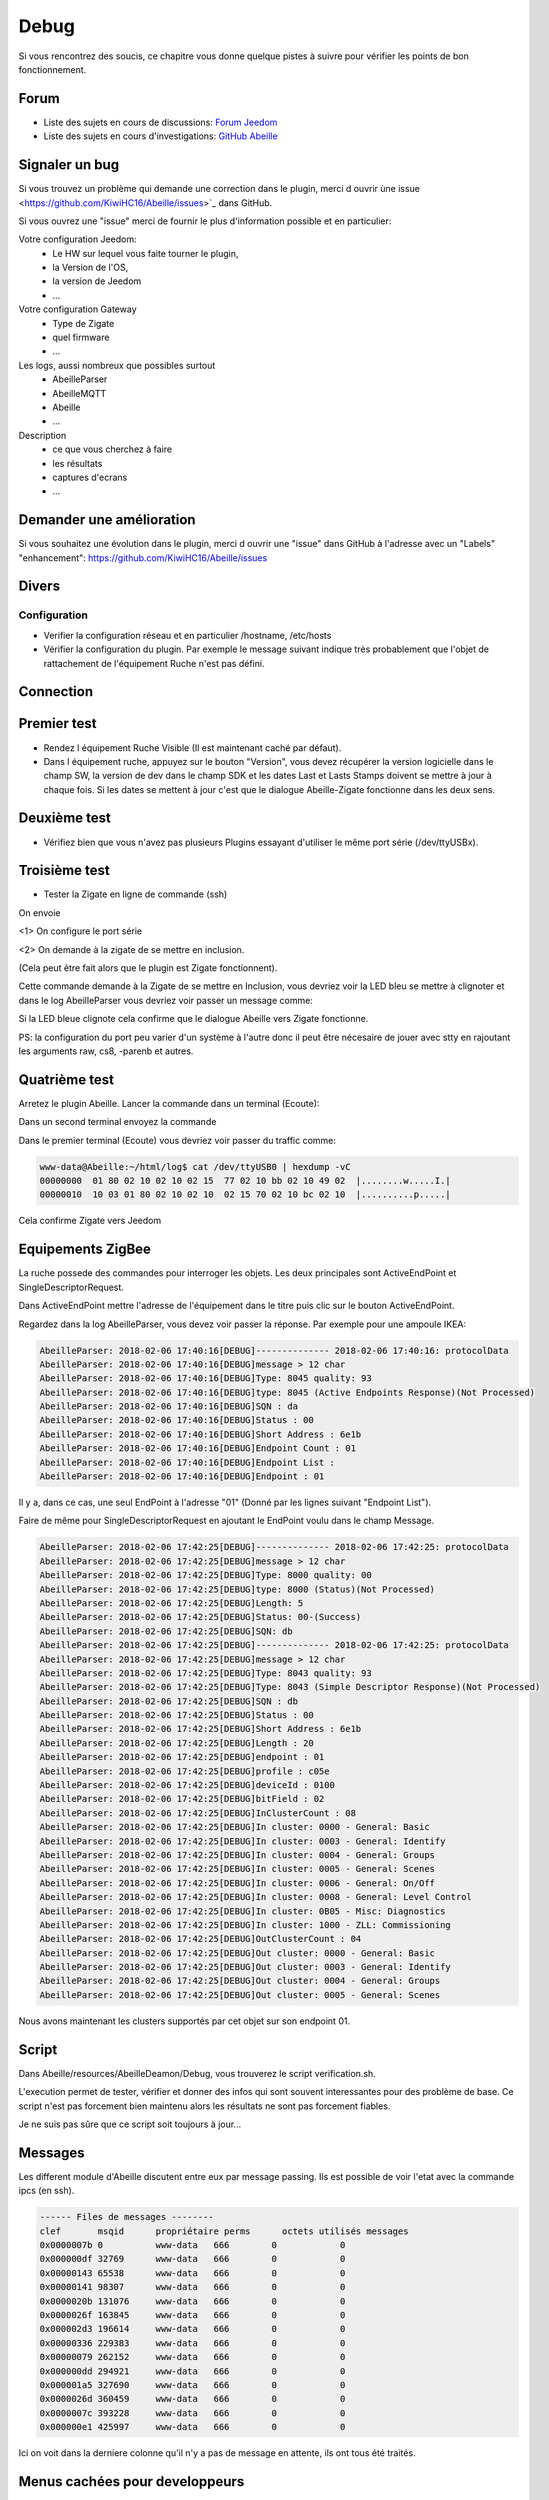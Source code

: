 Debug
=====

Si vous rencontrez des soucis, ce chapitre vous donne quelque pistes à suivre pour vérifier les points de bon fonctionnement.

Forum
-----

* Liste des sujets en cours de discussions: `Forum Jeedom <https://community.jeedom.com/tag/plugin-abeille>`_

* Liste des sujets en cours d'investigations: `GitHub Abeille <https://github.com/KiwiHC16/Abeille/issues?utf8=✓&q=is%3Aissue>`_

Signaler un bug
---------------

Si vous trouvez un problème qui demande une correction dans le plugin, merci d ouvrir ùne issue <https://github.com/KiwiHC16/Abeille/issues>`_  dans GitHub.

Si vous ouvrez une "issue" merci de fournir le plus d'information possible et en particulier:

Votre configuration Jeedom:
 * Le HW sur lequel vous faite tourner le plugin,
 * la Version de l'OS,
 * la version de Jeedom
 * ...

Votre configuration Gateway
 * Type de Zigate
 * quel firmware
 * ...

Les logs, aussi nombreux que possibles surtout
 * AbeilleParser
 * AbeilleMQTT
 * Abeille
 * ...

Description
 * ce que vous cherchez à faire
 * les résultats
 * captures d'ecrans
 * ...

Demander une amélioration
------------------------

Si vous souhaitez une évolution dans le plugin, merci d ouvrir une "issue" dans GitHub à l'adresse avec un "Labels" "enhancement": https://github.com/KiwiHC16/Abeille/issues

Divers
---------

Configuration
~~~~~~~~~~~~~~~~

* Verifier la configuration réseau et en particulier /hostname, /etc/hosts
* Vérifier la configuration du plugin. Par exemple le message suivant indique très probablement que l'objet de rattachement de l'équipement Ruche n'est pas défini.


.. code-block:: php
   :linenos:

   [MySQL] Error code : 23000 (1452). Cannot add or update a child row: a foreign key constraint fails (`Jeedom`.`eqLogic`, CONSTRAINT `fk_eqLogic_object1` FOREIGN KEY (`object_id`) REFERENCES `object` (`id`) ON DELETE SET NULL ON UPDATE CASCADE)


Connection
------------

Premier test
------------

* Rendez l équipement Ruche Visible (Il est maintenant caché par défaut).
* Dans l équipement ruche, appuyez sur le bouton "Version", vous devez récupérer la version logicielle dans le champ SW, la version de dev dans le champ SDK et les dates Last et Lasts Stamps doivent se mettre à jour à chaque fois. Si les dates se mettent à jour c'est que le dialogue Abeille-Zigate fonctionne dans les deux sens.

Deuxième test
-------------

* Vérifiez bien que vous n'avez pas plusieurs Plugins essayant d'utiliser le même port série (/dev/ttyUSBx).

Troisième test
--------------

* Tester la Zigate en ligne de commande (ssh)

On envoie

.. code-block:: php
   :linenos:

   stty -F/dev/ttyUSB0 115200 <1>
   echo -ne '\x01\x02\x10\x49\x02\x10\x02\x14\xb0\xff\xfc\xfe\x02\x10\x03' > /dev/ttyUSB0 <2>


<1> On configure le port série

<2> On demande à la zigate de se mettre en inclusion.

(Cela peut être fait alors que le plugin est Zigate fonctionnent).

Cette commande demande à la Zigate de se mettre en Inclusion, vous devriez voir la LED bleu se mettre à clignoter et dans le log AbeilleParser vous devriez voir passer un message comme:


.. code-block:: php
   :linenos:

   AbeilleParser 2018-02-28 04:21:32[DEBUG]-------------- 2018-02-28 04:21:32: protocolData size(20) message > 12 char
   AbeilleParser 2018-02-28 04:21:32[DEBUG]Type: 8000 quality: 00
   AbeilleParser 2018-02-28 04:21:32[DEBUG]type: 8000 (Status)(Not Processed)
   AbeilleParser 2018-02-28 04:21:32[DEBUG]Length: 5
   AbeilleParser 2018-02-28 04:21:32[DEBUG]Status: 00-(Success)
   AbeilleParser 2018-02-28 04:21:32[DEBUG]SQN: b8


Si la LED bleue clignote cela confirme que le dialogue Abeille vers Zigate fonctionne.

PS: la configuration du port peu varier d'un système à l'autre donc il peut être nécesaire de jouer avec stty en rajoutant les arguments raw, cs8, -parenb et autres.

Quatrième test
--------------

Arretez le plugin Abeille. Lancer la commande dans un terminal (Ecoute):

.. code-block:: php
   :linenos:

   cat /dev/ttyUSB0 | hexdump -vC


Dans un second terminal envoyez la commande

.. code-block:: php
   :linenos:

   stty -F/dev/ttyUSB0 115200
   echo -ne '\x01\x02\x10\x49\x02\x10\x02\x14\xb0\xff\xfc\xfe\x02\x10\x03' > /dev/ttyUSB0


Dans le premier terminal (Ecoute) vous devriez voir passer du traffic comme:

.. code-block:: php

   www-data@Abeille:~/html/log$ cat /dev/ttyUSB0 | hexdump -vC
   00000000  01 80 02 10 02 10 02 15  77 02 10 bb 02 10 49 02  |........w.....I.|
   00000010  10 03 01 80 02 10 02 10  02 15 70 02 10 bc 02 10  |..........p.....|


Cela confirme Zigate vers Jeedom


Equipements ZigBee
------------

La ruche possede des commandes pour interroger les objets. Les deux principales sont ActiveEndPoint et SingleDescriptorRequest.

.. image:: images/Capture_d_ecran_2018_02_06_a_17_33_19.png

Dans ActiveEndPoint mettre l'adresse de l'équipement dans le titre puis clic sur le bouton ActiveEndPoint.

Regardez dans la log AbeilleParser, vous devez voir passer la réponse. Par exemple pour une ampoule IKEA:

.. code-block:: php

   AbeilleParser: 2018-02-06 17:40:16[DEBUG]-------------- 2018-02-06 17:40:16: protocolData
   AbeilleParser: 2018-02-06 17:40:16[DEBUG]message > 12 char
   AbeilleParser: 2018-02-06 17:40:16[DEBUG]Type: 8045 quality: 93
   AbeilleParser: 2018-02-06 17:40:16[DEBUG]type: 8045 (Active Endpoints Response)(Not Processed)
   AbeilleParser: 2018-02-06 17:40:16[DEBUG]SQN : da
   AbeilleParser: 2018-02-06 17:40:16[DEBUG]Status : 00
   AbeilleParser: 2018-02-06 17:40:16[DEBUG]Short Address : 6e1b
   AbeilleParser: 2018-02-06 17:40:16[DEBUG]Endpoint Count : 01
   AbeilleParser: 2018-02-06 17:40:16[DEBUG]Endpoint List :
   AbeilleParser: 2018-02-06 17:40:16[DEBUG]Endpoint : 01


Il y a, dans ce cas, une seul EndPoint à l'adresse "01" (Donné par les lignes suivant "Endpoint List").

Faire de même pour SingleDescriptorRequest en ajoutant le EndPoint voulu dans le champ Message.

.. code-block:: php

   AbeilleParser: 2018-02-06 17:42:25[DEBUG]-------------- 2018-02-06 17:42:25: protocolData
   AbeilleParser: 2018-02-06 17:42:25[DEBUG]message > 12 char
   AbeilleParser: 2018-02-06 17:42:25[DEBUG]Type: 8000 quality: 00
   AbeilleParser: 2018-02-06 17:42:25[DEBUG]type: 8000 (Status)(Not Processed)
   AbeilleParser: 2018-02-06 17:42:25[DEBUG]Length: 5
   AbeilleParser: 2018-02-06 17:42:25[DEBUG]Status: 00-(Success)
   AbeilleParser: 2018-02-06 17:42:25[DEBUG]SQN: db
   AbeilleParser: 2018-02-06 17:42:25[DEBUG]-------------- 2018-02-06 17:42:25: protocolData
   AbeilleParser: 2018-02-06 17:42:25[DEBUG]message > 12 char
   AbeilleParser: 2018-02-06 17:42:25[DEBUG]Type: 8043 quality: 93
   AbeilleParser: 2018-02-06 17:42:25[DEBUG]Type: 8043 (Simple Descriptor Response)(Not Processed)
   AbeilleParser: 2018-02-06 17:42:25[DEBUG]SQN : db
   AbeilleParser: 2018-02-06 17:42:25[DEBUG]Status : 00
   AbeilleParser: 2018-02-06 17:42:25[DEBUG]Short Address : 6e1b
   AbeilleParser: 2018-02-06 17:42:25[DEBUG]Length : 20
   AbeilleParser: 2018-02-06 17:42:25[DEBUG]endpoint : 01
   AbeilleParser: 2018-02-06 17:42:25[DEBUG]profile : c05e
   AbeilleParser: 2018-02-06 17:42:25[DEBUG]deviceId : 0100
   AbeilleParser: 2018-02-06 17:42:25[DEBUG]bitField : 02
   AbeilleParser: 2018-02-06 17:42:25[DEBUG]InClusterCount : 08
   AbeilleParser: 2018-02-06 17:42:25[DEBUG]In cluster: 0000 - General: Basic
   AbeilleParser: 2018-02-06 17:42:25[DEBUG]In cluster: 0003 - General: Identify
   AbeilleParser: 2018-02-06 17:42:25[DEBUG]In cluster: 0004 - General: Groups
   AbeilleParser: 2018-02-06 17:42:25[DEBUG]In cluster: 0005 - General: Scenes
   AbeilleParser: 2018-02-06 17:42:25[DEBUG]In cluster: 0006 - General: On/Off
   AbeilleParser: 2018-02-06 17:42:25[DEBUG]In cluster: 0008 - General: Level Control
   AbeilleParser: 2018-02-06 17:42:25[DEBUG]In cluster: 0B05 - Misc: Diagnostics
   AbeilleParser: 2018-02-06 17:42:25[DEBUG]In cluster: 1000 - ZLL: Commissioning
   AbeilleParser: 2018-02-06 17:42:25[DEBUG]OutClusterCount : 04
   AbeilleParser: 2018-02-06 17:42:25[DEBUG]Out cluster: 0000 - General: Basic
   AbeilleParser: 2018-02-06 17:42:25[DEBUG]Out cluster: 0003 - General: Identify
   AbeilleParser: 2018-02-06 17:42:25[DEBUG]Out cluster: 0004 - General: Groups
   AbeilleParser: 2018-02-06 17:42:25[DEBUG]Out cluster: 0005 - General: Scenes

Nous avons maintenant les clusters supportés par cet objet sur son endpoint 01.

Script
------------

Dans Abeille/resources/AbeilleDeamon/Debug, vous trouverez le script verification.sh.

L'execution permet de tester, vérifier et donner des infos qui sont souvent interessantes pour des problème de base. Ce script n'est pas forcement bien maintenu alors les résultats ne sont pas forcement fiables.

Je ne suis pas sûre que ce script soit toujours à jour...

Messages
------------
Les different module d'Abeille discutent entre eux par message passing. Ils est possible de voir l'etat avec la commande ipcs (en ssh).

.. code-block:: php

  ------ Files de messages --------
  clef       msqid      propriétaire perms      octets utilisés messages
  0x0000007b 0          www-data   666        0            0
  0x000000df 32769      www-data   666        0            0
  0x00000143 65538      www-data   666        0            0
  0x00000141 98307      www-data   666        0            0
  0x0000020b 131076     www-data   666        0            0
  0x0000026f 163845     www-data   666        0            0
  0x000002d3 196614     www-data   666        0            0
  0x00000336 229383     www-data   666        0            0
  0x00000079 262152     www-data   666        0            0
  0x000000dd 294921     www-data   666        0            0
  0x000001a5 327690     www-data   666        0            0
  0x0000026d 360459     www-data   666        0            0
  0x0000007c 393228     www-data   666        0            0
  0x000000e1 425997     www-data   666        0            0

Ici on voit dans la derniere colonne qu'il n'y a pas de message en attente, ils ont tous été traités.

Menus cachées pour developpeurs
------------

https://github.com/KiwiHC16/Abeille/issues/1292

Créer le fichier debug.php si celui ci n'existe pas:

touch /var/www/html/plugins/Abeille/tmp/debug.php

Résumé des fonctionalités accessibles en mode "developpeur"

mode developpeur = fichier debug.php present (meme vide) dans le repertoire racine du plugin Abeille

- Log des erreurs PHP => Dans master. Actif si "debug.php" contient "$dbgAbeillePHP = TRUE;"
- Fonctionalite "switch branch" => pas poussé mais restera developpeur only
- Fonctionalite "monitoring" => pas poussé. Pourrait etre utile à tous à terme
- FW 3.1d => Dans le master. En mode dev jusqu'a ce qu'on confirme aucun souci
- Fonctionalite "supprime de Jeedom" => Dans le master. A discuter si l'utilisateur peut en avoir besoin
